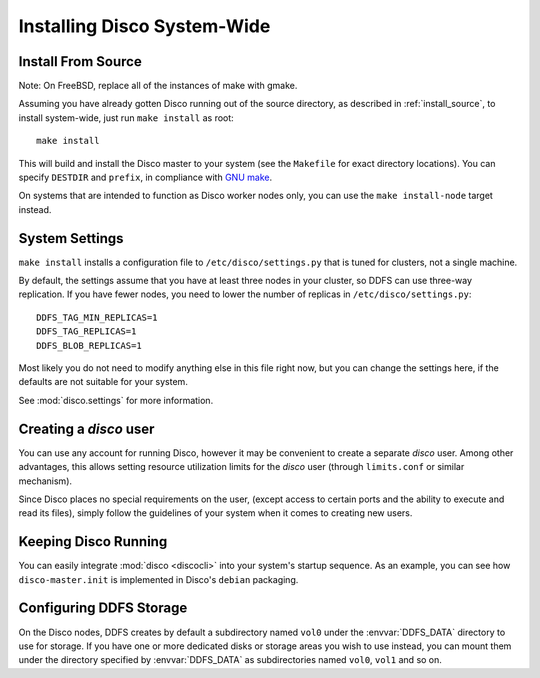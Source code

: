 .. _install_sys:

============================
Installing Disco System-Wide
============================

Install From Source
===================

Note: On FreeBSD, replace all of the instances of make with gmake.

Assuming you have already gotten Disco running out of the source directory,
as described in :ref:`install_source`,
to install system-wide, just run ``make install`` as root::

        make install

This will build and install the Disco master to your system
(see the ``Makefile`` for exact directory locations).
You can specify ``DESTDIR`` and ``prefix``,
in compliance with `GNU make <http://www.gnu.org/software/make/manual/make.html>`_.

On systems that are intended to function as Disco worker nodes only,
you can use the ``make install-node`` target instead.

System Settings
===============

``make install`` installs a configuration file to ``/etc/disco/settings.py``
that is tuned for clusters, not a single machine.

By default,
the settings assume that you have at least three nodes in your cluster,
so DDFS can use three-way replication.
If you have fewer nodes,
you need to lower the number of replicas in ``/etc/disco/settings.py``::

        DDFS_TAG_MIN_REPLICAS=1
        DDFS_TAG_REPLICAS=1
        DDFS_BLOB_REPLICAS=1

Most likely you do not need to modify anything else in this file right now,
but you can change the settings here,
if the defaults are not suitable for your system.

See :mod:`disco.settings` for more information.

Creating a `disco` user
=========================

You can use any account for running Disco,
however it may be convenient to create a separate `disco` user.
Among other advantages,
this allows setting resource utilization limits for the `disco` user
(through ``limits.conf`` or similar mechanism).

Since Disco places no special requirements on the user,
(except access to certain ports and the ability to execute and read its files),
simply follow the guidelines of your system when it comes to creating new users.

Keeping Disco Running
=====================

You can easily integrate :mod:`disco <discocli>`
into your system's startup sequence.
As an example, you can see how ``disco-master.init``
is implemented in Disco's ``debian`` packaging.

Configuring DDFS Storage
========================

On the Disco nodes, DDFS creates by default a subdirectory named
``vol0`` under the :envvar:`DDFS_DATA` directory to use for storage.
If you have one or more dedicated disks or storage areas you wish to
use instead, you can mount them under the directory specified by
:envvar:`DDFS_DATA` as subdirectories named ``vol0``, ``vol1`` and so
on.
